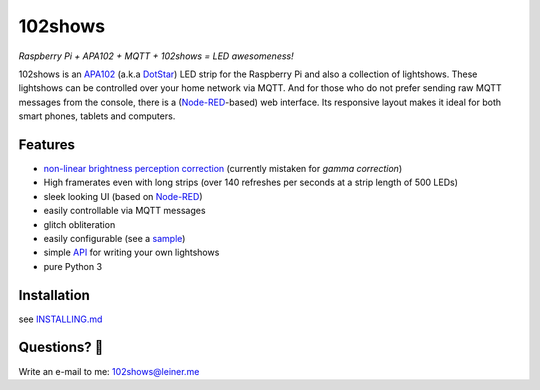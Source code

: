 102shows
========

*Raspberry Pi + APA102 + MQTT + 102shows = LED awesomeness!*

|Code Climate|

102shows is an
`APA102 <https://www.aliexpress.com/item//32322326979.html>`__ (a.k.a
`DotStar <https://www.adafruit.com/products/2240>`__) LED strip for the
Raspberry Pi and also a collection of lightshows. These lightshows can
be controlled over your home network via MQTT. And for those who do not
prefer sending raw MQTT messages from the console, there is a
(`Node-RED <https://nodered.org>`__-based) web interface. Its responsive
layout makes it ideal for both smart phones, tablets and computers.

Features
--------

-  `non-linear brightness perception
   correction <https://ledshield.wordpress.com/2012/11/13/led-brightness-to-your-eye-gamma-correction-no/>`__
   (currently mistaken for *gamma correction*)
-  High framerates even with long strips (over 140 refreshes per seconds
   at a strip length of 500 LEDs)
-  sleek looking UI (based on `Node-RED <https://nodered.org>`__)
-  easily controllable via MQTT messages
-  glitch obliteration
-  easily configurable (see a
   `sample <https://gist.github.com/sleiner/dd967b20d555e78f1d3d67b7aa49324a>`__)
-  simple
   `API <https://github.com/Yottabits/102shows/wiki/Lightshow-modules>`__
   for writing your own lightshows
-  pure Python 3

Installation
------------

see `INSTALLING.md <INSTALLING.md>`__

Questions? 🤔
------------

Write an e-mail to me: 102shows@leiner.me

.. |Code Climate| image:: https://codeclimate.com/github/Yottabits/102shows/badges/gpa.svg
   :target: https://codeclimate.com/github/Yottabits/102shows
